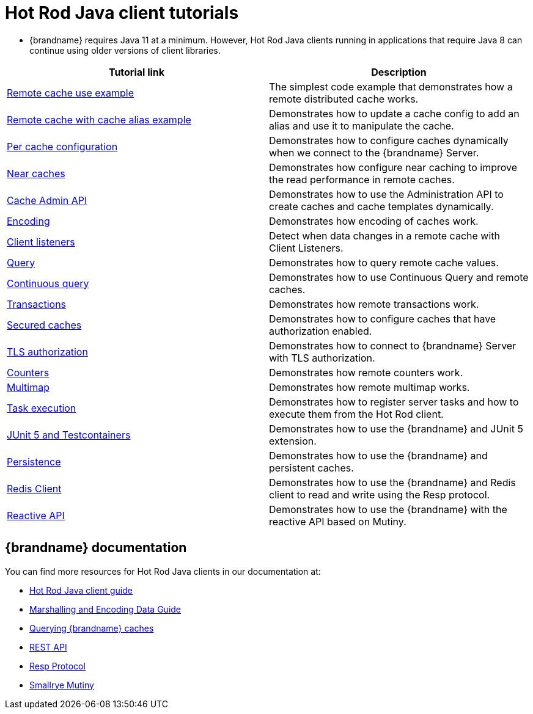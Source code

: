 [id='hotrod-java-tutorials_{context}']
= Hot Rod Java client tutorials

* {brandname} requires Java 11 at a minimum. However, Hot Rod Java clients running in applications that require Java 8 can continue using older versions of client libraries.

[%header,cols=2*]
|===
|Tutorial link
|Description

|link:{repository}/infinispan-remote/cache[Remote cache use example]
|The simplest code example that demonstrates how a remote distributed cache works.

|link:{repository}/infinispan-remote/cache-alias[Remote cache with cache alias example]
|Demonstrates how to update a cache config to add an alias and use it to manipulate the cache.

|link:{repository}/infinispan-remote/per-cache-configuration[Per cache configuration]
|Demonstrates how to configure caches dynamically when we connect to the {brandname} Server.

|link:{repository}/infinispan-remote/near-cache[Near caches]
|Demonstrates how configure near caching to improve the read performance in remote caches.

|link:{repository}/infinispan-remote/cache-admin-api[Cache Admin API]
|Demonstrates how to use the Administration API to create caches and cache templates dynamically.

|link:{repository}/infinispan-remote/encoding[Encoding]
|Demonstrates how encoding of caches work.

|link:{repository}/infinispan-remote/listeners[Client listeners]
|Detect when data changes in a remote cache with Client Listeners.

|link:{repository}/infinispan-remote/query[Query]
|Demonstrates how to query remote cache values.

|link:{repository}/infinispan-remote/continuous-query[Continuous query]
|Demonstrates how to use Continuous Query and remote caches.

|link:{repository}/infinispan-remote/transactions[Transactions]
|Demonstrates how remote transactions work.

|link:{repository}/infinispan-remote/security/secured-cache[Secured caches]
|Demonstrates how to configure caches that have authorization enabled.

|link:{repository}/infinispan-remote/security/tls-authorization[TLS authorization]
|Demonstrates how to connect to {brandname} Server with TLS authorization.

|link:{repository}/infinispan-remote/counter[Counters]
|Demonstrates how remote counters work.

|link:{repository}/infinispan-remote/multimap[Multimap]
|Demonstrates how remote multimap works.

|link:{repository}/infinispan-remote/tasks[Task execution]
|Demonstrates how to register server tasks and how to execute them from the Hot Rod client.

|link:{repository}/infinispan-remote/junit5[JUnit 5 and Testcontainers]
|Demonstrates how to use the {brandname} and JUnit 5 extension.

|link:{repository}/infinispan-remote/persistence[Persistence]
|Demonstrates how to use the {brandname} and persistent caches.


|link:{repository}/infinispan-remote/redis-client[Redis Client]
|Demonstrates how to use the {brandname} and Redis client to read and write using the Resp protocol.

|link:{repository}/infinispan-remote/reactive-api[Reactive API]
|Demonstrates how to use the {brandname} with the reactive API based on Mutiny.

|===

[discrete]
== {brandname} documentation

You can find more resources for Hot Rod Java clients in our documentation at:

* link:{hotrod_docs}[Hot Rod Java client guide]
* link:{encoding_docs}[Marshalling and Encoding Data Guide]
* link:{query_docs}[Querying {brandname} caches]
* link:{rest_docs}[REST API]
* link:{resp_docs}[Resp Protocol]
* link:{mutiny_docs}[Smallrye Mutiny]
